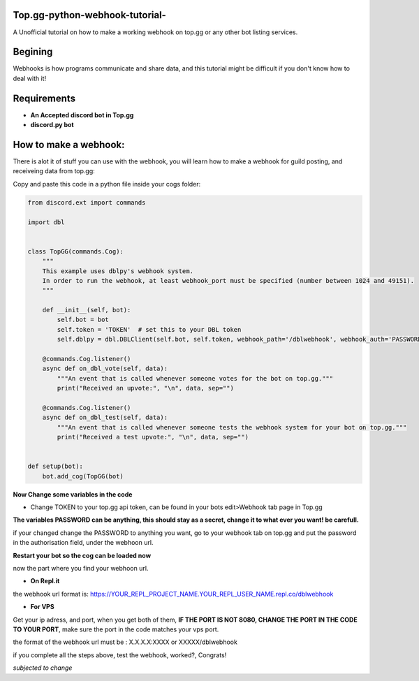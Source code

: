 **Top.gg-python-webhook-tutorial-**
--------
A Unofficial tutorial on how to make a working webhook on top.gg or any other bot listing services.


Begining
---------

Webhooks is how programs communicate and share data, and this tutorial might be difficult if you don't know how to deal with it!



Requirements
------------

- **An Accepted discord bot in Top.gg**

- **discord.py bot**

How to make a webhook:
----------------

There is alot it of stuff you can use with the webhook, you will learn how to make a webhook for guild posting, and receiveing data from top.gg:

Copy and paste this code in a python file inside your cogs folder:

.. code:: py

    from discord.ext import commands

    import dbl


    class TopGG(commands.Cog):
        """
        This example uses dblpy's webhook system.
        In order to run the webhook, at least webhook_port must be specified (number between 1024 and 49151).
        """

        def __init__(self, bot):
            self.bot = bot
            self.token = 'TOKEN'  # set this to your DBL token
            self.dblpy = dbl.DBLClient(self.bot, self.token, webhook_path='/dblwebhook', webhook_auth='PASSWORD', webhook_port=8080)

        @commands.Cog.listener()
        async def on_dbl_vote(self, data):
            """An event that is called whenever someone votes for the bot on top.gg."""
            print("Received an upvote:", "\n", data, sep="")

        @commands.Cog.listener()
        async def on_dbl_test(self, data):
            """An event that is called whenever someone tests the webhook system for your bot on top.gg."""
            print("Received a test upvote:", "\n", data, sep="")


    def setup(bot):
        bot.add_cog(TopGG(bot)

**Now Change some variables in the code**

- Change TOKEN to your top.gg api token, can be found in your bots edit>Webhook tab page in Top.gg

**The variables PASSWORD can be anything, this should stay as a secret, change it to what ever you want! be carefull.**

if your changed change the PASSWORD to anything you want, go to your webhook tab on top.gg and put the password in the authorisation field, under the webhoon url.

**Restart your bot so the cog can be loaded now**

now the part where you find your webhoon url.

- **On Repl.it** 

the webhook url format is: https://YOUR_REPL_PROJECT_NAME.YOUR_REPL_USER_NAME.repl.co/dblwebhook


- **For VPS** 

Get your ip adress, and port, when you get both of them, **IF THE PORT IS NOT 8080, CHANGE THE PORT IN THE CODE TO YOUR PORT**, make sure the port in the code matches your vps port.

the format of the webhook url must be : X.X.X.X:XXXX or XXXXX/dblwebhook

if you complete all the steps above, test the webhook, worked?, Congrats!

*subjected to change*

